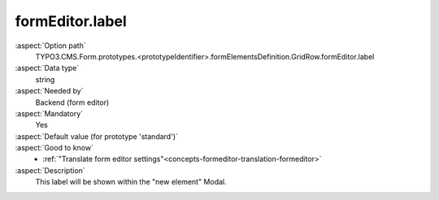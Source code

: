 formEditor.label
----------------

:aspect:`Option path`
      TYPO3.CMS.Form.prototypes.<prototypeIdentifier>.formElementsDefinition.GridRow.formEditor.label

:aspect:`Data type`
      string

:aspect:`Needed by`
      Backend (form editor)

:aspect:`Mandatory`
      Yes

:aspect:`Default value (for prototype 'standard')`
      .. code-block:: yaml
         :linenos:
         :emphasize-lines: 3

         GridRow:
           formEditor:
             label: formEditor.elements.GridRow.label

:aspect:`Good to know`
      - :ref:`"Translate form editor settings"<concepts-formeditor-translation-formeditor>`

:aspect:`Description`
      This label will be shown within the "new element" Modal.
